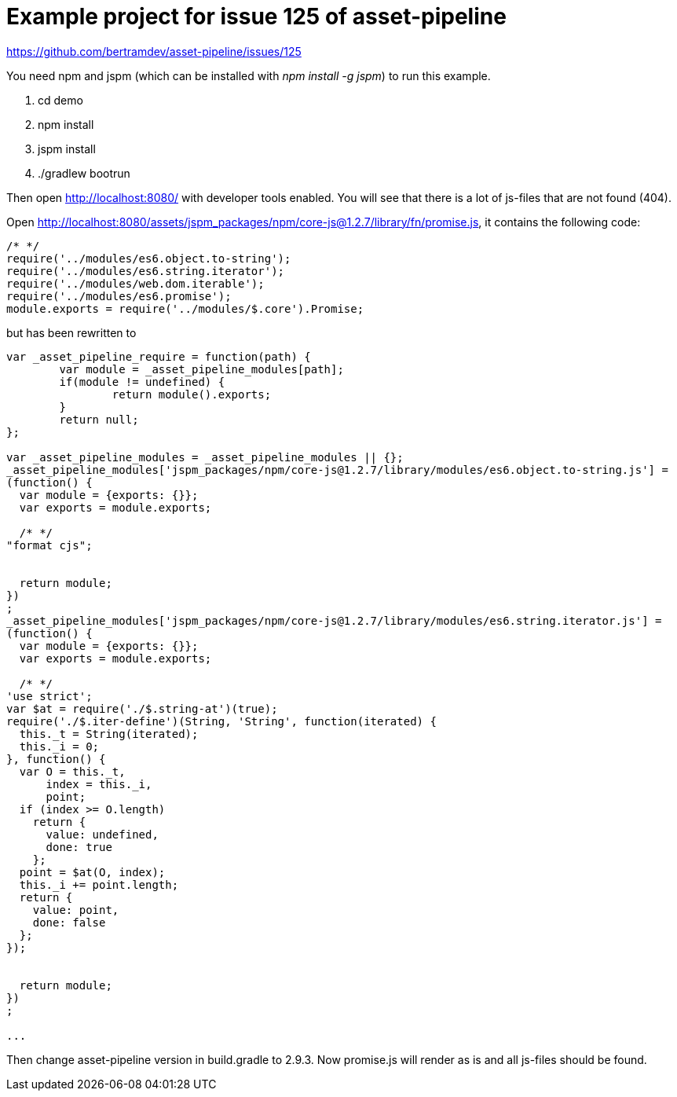 = Example project for issue 125 of asset-pipeline

https://github.com/bertramdev/asset-pipeline/issues/125

You need npm and jspm (which can be installed with _npm install -g jspm_) to run this example.

. cd demo
. npm install
. jspm install
. ./gradlew bootrun

Then open http://localhost:8080/ with developer tools enabled. You will see that there is a lot of js-files that are not found (404).

Open http://localhost:8080/assets/jspm_packages/npm/core-js@1.2.7/library/fn/promise.js, it contains the following code:

[source,javascript]
----
/* */ 
require('../modules/es6.object.to-string');
require('../modules/es6.string.iterator');
require('../modules/web.dom.iterable');
require('../modules/es6.promise');
module.exports = require('../modules/$.core').Promise;

----

but has been rewritten to

[source,javascript]
----
var _asset_pipeline_require = function(path) {
	var module = _asset_pipeline_modules[path];
	if(module != undefined) {
		return module().exports;
	}
	return null;
};

var _asset_pipeline_modules = _asset_pipeline_modules || {};
_asset_pipeline_modules['jspm_packages/npm/core-js@1.2.7/library/modules/es6.object.to-string.js'] = 
(function() {
  var module = {exports: {}};
  var exports = module.exports;

  /* */ 
"format cjs";


  return module;
})
;
_asset_pipeline_modules['jspm_packages/npm/core-js@1.2.7/library/modules/es6.string.iterator.js'] = 
(function() {
  var module = {exports: {}};
  var exports = module.exports;

  /* */ 
'use strict';
var $at = require('./$.string-at')(true);
require('./$.iter-define')(String, 'String', function(iterated) {
  this._t = String(iterated);
  this._i = 0;
}, function() {
  var O = this._t,
      index = this._i,
      point;
  if (index >= O.length)
    return {
      value: undefined,
      done: true
    };
  point = $at(O, index);
  this._i += point.length;
  return {
    value: point,
    done: false
  };
});


  return module;
})
;

...
----


Then change asset-pipeline version in build.gradle to 2.9.3. Now promise.js will render as is and all js-files should be found.





